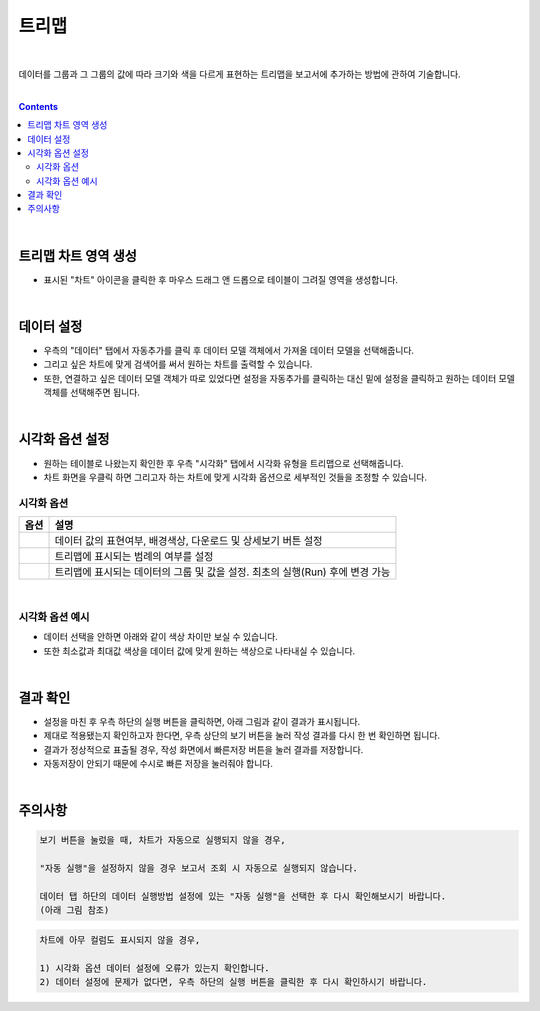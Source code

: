 ===================================================================
트리맵
===================================================================
|
데이터를 그룹과 그 그룹의 값에 따라 크기와 색을 다르게 표현하는 트리맵을 보고서에 추가하는 방법에 관하여 기술합니다.

| 
.. contents::
    :backlinks: top
    
| 
-------------------------------------------------------------------
트리맵 차트 영역 생성
-------------------------------------------------------------------
- 표시된 "차트" 아이콘을 클릭한 후 마우스 드래그 앤 드롭으로 테이블이 그려질 영역을 생성합니다.

.. image:: ./images/tu_01.png
    :alt: 트리맵_차트영역생성

| 
-------------------------------------------------------------------
데이터 설정
-------------------------------------------------------------------
- 우측의 "데이터" 탭에서 자동추가를 클릭 후 데이터 모델 객체에서 가져올 데이터 모델을 선택해줍니다.
- 그리고 싶은 차트에 맞게 검색어를 써서 원하는 차트를 출력할 수 있습니다.
- 또한, 연결하고 싶은 데이터 모델 객체가 따로 있었다면 설정을 자동추가를 클릭하는 대신 밑에 설정을 클릭하고 원하는 데이터 모델 객체를 선택해주면 됩니다.

.. image:: ./images/tree_04.png
    :alt: 트리맵_데이터설정
| 
-------------------------------------------------------------------
시각화 옵션 설정
-------------------------------------------------------------------
- 원하는 테이블로 나왔는지 확인한 후 우측 "시각화" 탭에서 시각화 유형을 트리맵으로 선택해줍니다.
- 차트 화면을 우클릭 하면 그리고자 하는 차트에 맞게 시각화 옵션으로 세부적인 것들을  조정할 수 있습니다.

.. image:: ./images/tree_05.png
    :alt: 트리맵_시각화 옵션 설정


시각화 옵션
=================================================================

.. |opt1| image:: ./images/tree_01.PNG
    :scale: 90%
    :alt: 트리맵 시각화 옵션 (1) - 일반

.. |opt2| image:: ./images/tree_02.PNG
    :scale: 90%
    :alt: 트리맵 시각화 옵션 (2) - 범례

.. |opt3| image:: ./images/tree_03.PNG
    :scale: 90%
    :alt: 트리맵 시각화 옵션 (3) - 데이터


.. list-table::
   :header-rows: 1

   * - 옵션
     - 설명
   * - |opt1|
     - 데이터 값의 표현여부, 배경색상, 다운로드 및 상세보기 버튼 설정
   * - |opt2|
     - 트리맵에 표시되는 범례의 여부를 설정
   * - |opt3|
     - 트리맵에 표시되는 데이터의 그룹 및 값을 설정. 최초의 실행(Run) 후에 변경 가능
     
| 
시각화 옵션 예시
=================================================================
- 데이터 선택을 안하면 아래와 같이 색상 차이만 보실 수 있습니다.
- 또한 최소값과 최대값 색상을 데이터 값에 맞게 원하는 색상으로 나타내실 수 있습니다.
.. image:: ./images/tree_07.png
    :alt: 트리맵_시각화 결과 확인

| 
-------------------------------------------------------------------
결과 확인
-------------------------------------------------------------------
- 설정을 마친 후 우측 하단의 실행 버튼을 클릭하면, 아래 그림과 같이 결과가 표시됩니다.
- 제대로 적용됐는지 확인하고자 한다면, 우측 상단의 보기 버튼을 눌러 작성 결과를 다시 한 번 확인하면 됩니다.
- 결과가 정상적으로 표출될 경우, 작성 화면에서 빠른저장 버튼을 눌러 결과를 저장합니다.
- 자동저장이 안되기 때문에 수시로 빠른 저장을 눌러줘야 합니다.


.. image:: ./images/tree_06.png
    :alt: 트리맵_시각화 결과 확인

| 
-------------------------------------------------------------------
주의사항
-------------------------------------------------------------------

.. code::

    보기 버튼을 눌렀을 때, 차트가 자동으로 실행되지 않을 경우,

    "자동 실행"을 설정하지 않을 경우 보고서 조회 시 자동으로 실행되지 않습니다.

    데이터 탭 하단의 데이터 실행방법 설정에 있는 "자동 실행"을 선택한 후 다시 확인해보시기 바랍니다.
    (아래 그림 참조)

.. image:: ./images/tu_02.png
    :scale: 90%
    :alt: 자동실행 설정

.. code::

    차트에 아무 컬럼도 표시되지 않을 경우,

    1) 시각화 옵션 데이터 설정에 오류가 있는지 확인합니다.
    2) 데이터 설정에 문제가 없다면, 우측 하단의 실행 버튼을 클릭한 후 다시 확인하시기 바랍니다.


